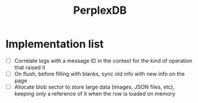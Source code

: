 #+TITLE: PerplexDB


* Implementation list

- [ ] Correlate logs with a message ID in the context for the kind of operation that raised it
- [ ] On flush, before filling with blanks, sync old info with new info on the page
- [ ] Allocate blob sector to store large data (images, JSON files, etc), keeping only a reference of it when the row is loaded on memory

